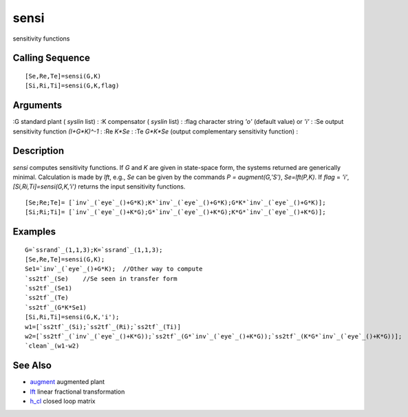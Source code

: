 


sensi
=====

sensitivity functions



Calling Sequence
~~~~~~~~~~~~~~~~


::

    [Se,Re,Te]=sensi(G,K)
    [Si,Ri,Ti]=sensi(G,K,flag)




Arguments
~~~~~~~~~

:G standard plant ( `syslin` list)
: :K compensator ( `syslin` list)
: :flag character string `'o'` (default value) or `'i'`
: :Se output sensitivity function `(I+G*K)^-1`
: :Re `K*Se`
: :Te `G*K*Se` (output complementary sensitivity function)
:



Description
~~~~~~~~~~~

`sensi` computes sensitivity functions. If `G` and `K` are given in
state-space form, the systems returned are generically minimal.
Calculation is made by `lft`, e.g., `Se` can be given by the commands
`P = augment(G,'S')`, `Se=lft(P,K)`. If `flag` = `'i'`,
`[Si,Ri,Ti]=sensi(G,K,'i')` returns the input sensitivity functions.


::

    [Se;Re;Te]= [`inv`_(`eye`_()+G*K);K*`inv`_(`eye`_()+G*K);G*K*`inv`_(`eye`_()+G*K)];
    [Si;Ri;Ti]= [`inv`_(`eye`_()+K*G);G*`inv`_(`eye`_()+K*G);K*G*`inv`_(`eye`_()+K*G)];




Examples
~~~~~~~~


::

    G=`ssrand`_(1,1,3);K=`ssrand`_(1,1,3);
    [Se,Re,Te]=sensi(G,K);
    Se1=`inv`_(`eye`_()+G*K);  //Other way to compute
    `ss2tf`_(Se)    //Se seen in transfer form
    `ss2tf`_(Se1)
    `ss2tf`_(Te)
    `ss2tf`_(G*K*Se1)
    [Si,Ri,Ti]=sensi(G,K,'i');
    w1=[`ss2tf`_(Si);`ss2tf`_(Ri);`ss2tf`_(Ti)]
    w2=[`ss2tf`_(`inv`_(`eye`_()+K*G));`ss2tf`_(G*`inv`_(`eye`_()+K*G));`ss2tf`_(K*G*`inv`_(`eye`_()+K*G))];
    `clean`_(w1-w2)




See Also
~~~~~~~~


+ `augment`_ augmented plant
+ `lft`_ linear fractional transformation
+ `h_cl`_ closed loop matrix


.. _augment: augment.html
.. _h_cl: h_cl.html
.. _lft: lft.html


